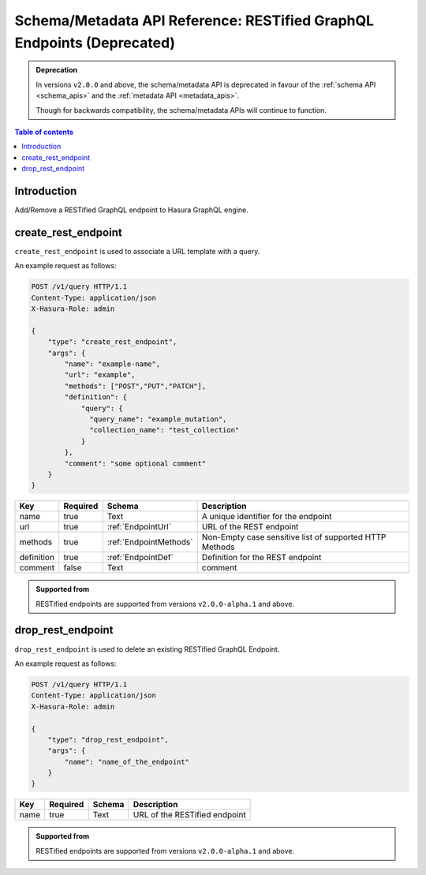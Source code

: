 .. meta::
   :description: Manage RESTified endpoints with the Hasura schema/metadata API
   :keywords: hasura, docs, restified-endpoints/metadata API, API reference, RESTified endpoints

.. _schema_metadata_api_restified_endpoints:

Schema/Metadata API Reference: RESTified GraphQL Endpoints (Deprecated)
=======================================================================

.. admonition:: Deprecation

  In versions ``v2.0.0`` and above, the schema/metadata API is deprecated in favour of the :ref:`schema API <schema_apis>` and the
  :ref:`metadata API <metadata_apis>`.

  Though for backwards compatibility, the schema/metadata APIs will continue to function.

.. contents:: Table of contents
  :backlinks: none
  :depth: 1
  :local:

Introduction
------------

Add/Remove a RESTified GraphQL endpoint to Hasura GraphQL engine.

.. _schema_metadata_create_rest_endpoint:

create_rest_endpoint
--------------------

``create_rest_endpoint`` is used to associate a URL template with a query.

An example request as follows:

.. code-block:: http

   POST /v1/query HTTP/1.1
   Content-Type: application/json
   X-Hasura-Role: admin

   {
       "type": "create_rest_endpoint",
       "args": {
           "name": "example-name",
           "url": "example",
           "methods": ["POST","PUT","PATCH"],
           "definition": {
               "query": {
                 "query_name": "example_mutation",
                 "collection_name": "test_collection"
               }
           },
           "comment": "some optional comment"
       }
   }


.. _schema_metadata_create_rest_endpoint_syntax:

.. list-table::
   :header-rows: 1

   * - Key
     - Required
     - Schema
     - Description
   * - name
     - true
     - Text
     - A unique identifier for the endpoint
   * - url
     - true
     - :ref:`EndpointUrl`
     - URL of the REST endpoint
   * - methods
     - true
     - :ref:`EndpointMethods`
     - Non-Empty case sensitive list of supported HTTP Methods
   * - definition
     - true
     - :ref:`EndpointDef`
     - Definition for the REST endpoint
   * - comment
     - false
     - Text
     - comment

.. admonition:: Supported from

  RESTified endpoints are supported from versions ``v2.0.0-alpha.1`` and above.

.. _schema_metadata_drop_rest_endpoint:

drop_rest_endpoint
------------------

``drop_rest_endpoint`` is used to delete an existing RESTified GraphQL Endpoint.

An example request as follows:

.. code-block:: http

   POST /v1/query HTTP/1.1
   Content-Type: application/json
   X-Hasura-Role: admin

   {
       "type": "drop_rest_endpoint",
       "args": {
           "name": "name_of_the_endpoint"
       }
   }

.. _schema_metadata_drop_rest_endpoint_syntax:

.. list-table::
   :header-rows: 1

   * - Key
     - Required
     - Schema
     - Description
   * - name
     - true
     - Text
     - URL of the RESTified endpoint

.. admonition:: Supported from

  RESTified endpoints are supported from versions ``v2.0.0-alpha.1`` and above.
